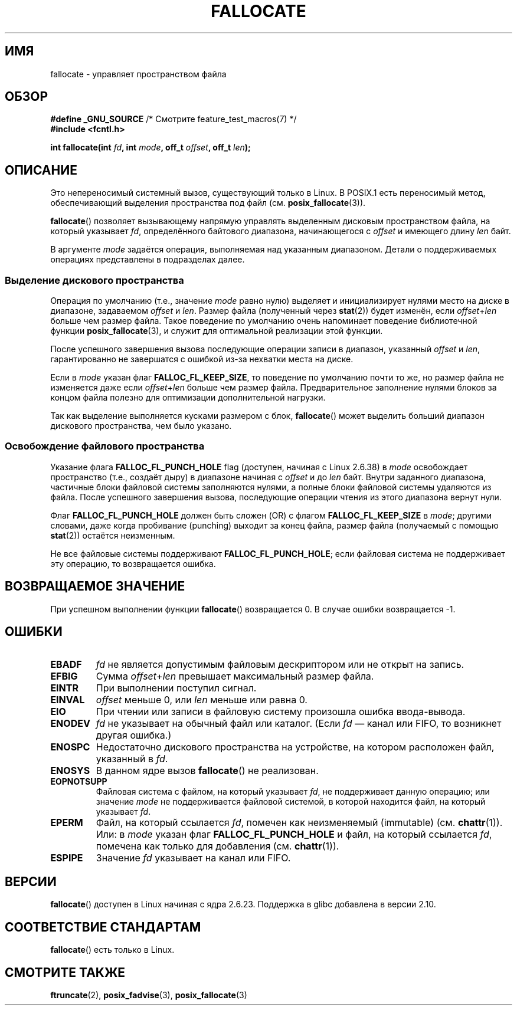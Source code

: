 .\" Copyright (c) 2007 Silicon Graphics, Inc. All Rights Reserved
.\" Written by Dave Chinner <dgc@sgi.com>
.\" May be distributed as per GNU General Public License version 2.
.\"
.\" 2011-09-19: Added FALLOC_FL_PUNCH_HOLE
.\" 2011-09-19: Substantial restructuring of the page
.\"
.\"*******************************************************************
.\"
.\" This file was generated with po4a. Translate the source file.
.\"
.\"*******************************************************************
.TH FALLOCATE 2 2012\-04\-23 Linux "Руководство программиста Linux"
.SH ИМЯ
fallocate \- управляет пространством файла
.SH ОБЗОР
.nf
\fB#define _GNU_SOURCE\fP             /* Смотрите feature_test_macros(7) */
\fB#include <fcntl.h>\fP

\fBint fallocate(int \fP\fIfd\fP\fB, int \fP\fImode\fP\fB, off_t \fP\fIoffset\fP\fB, off_t \fP\fIlen\fP\fB);\fP
.fi
.SH ОПИСАНИЕ
Это непереносимый системный вызов, существующий только в Linux. В POSIX.1
есть переносимый метод, обеспечивающий выделения пространства под файл
(см. \fBposix_fallocate\fP(3)).

\fBfallocate\fP() позволяет вызывающему напрямую управлять выделенным дисковым
пространством файла, на который указывает \fIfd\fP, определённого байтового
диапазона, начинающегося с \fIoffset\fP и имеющего длину \fIlen\fP байт.

В аргументе \fImode\fP задаётся операция, выполняемая над указанным
диапазоном. Детали о поддерживаемых операциях представлены в подразделах
далее.
.SS "Выделение дискового пространства"
Операция по умолчанию (т.е., значение \fImode\fP равно нулю) выделяет и
инициализирует нулями место на диске в диапазоне, задаваемом \fIoffset\fP и
\fIlen\fP. Размер файла (полученный через \fBstat\fP(2)) будет изменён, если
\fIoffset\fP+\fIlen\fP больше чем размер файла. Такое поведение по умолчанию очень
напоминает поведение библиотечной функции \fBposix_fallocate\fP(3), и служит
для оптимальной реализации этой функции.

После успешного завершения вызова последующие операции записи в диапазон,
указанный \fIoffset\fP и \fIlen\fP, гарантированно не завершатся с ошибкой из\-за
нехватки места на диске.

Если в \fImode\fP указан флаг \fBFALLOC_FL_KEEP_SIZE\fP, то поведение по умолчанию
почти то же, но размер файла не изменяется даже если \fIoffset\fP+\fIlen\fP больше
чем размер файла. Предварительное заполнение нулями блоков за концом файла
полезно для оптимизации дополнительной нагрузки.
.PP
Так как выделение выполняется кусками размером с блок, \fBfallocate\fP() может
выделить больший диапазон дискового пространства, чем было указано.
.SS "Освобождение файлового пространства"
Указание флага \fBFALLOC_FL_PUNCH_HOLE\fP flag (доступен, начиная с Linux
2.6.38) в \fImode\fP освобождает пространство (т.е., создаёт дыру) в диапазоне
начиная с \fIoffset\fP и до \fIlen\fP байт. Внутри заданного диапазона, частичные
блоки файловой системы заполняются нулями, а полные блоки файловой системы
удаляются из файла.  После успешного завершения вызова, последующие операции
чтения из этого диапазона вернут нули.

Флаг \fBFALLOC_FL_PUNCH_HOLE\fP должен быть сложен (OR) с флагом
\fBFALLOC_FL_KEEP_SIZE\fP в \fImode\fP; другими словами, даже когда пробивание
(punching) выходит за конец файла, размер файла (получаемый с помощью
\fBstat\fP(2)) остаётся неизменным.

Не все файловые системы поддерживают \fBFALLOC_FL_PUNCH_HOLE\fP; если файловая
система не поддерживает эту операцию, то возвращается ошибка.
.SH "ВОЗВРАЩАЕМОЕ ЗНАЧЕНИЕ"
При успешном выполнении функции \fBfallocate\fP() возвращается 0. В случае
ошибки возвращается \-1.
.SH ОШИБКИ
.TP 
\fBEBADF\fP
\fIfd\fP не является допустимым файловым дескриптором или не открыт на запись.
.TP 
\fBEFBIG\fP
Сумма \fIoffset\fP+\fIlen\fP превышает максимальный размер файла.
.TP 
\fBEINTR\fP
При выполнении поступил сигнал.
.TP 
\fBEINVAL\fP
.\" FIXME (raise a kernel bug) Probably the len==0 case should be
.\" a no-op, rather than an error. That would be consistent with
.\" similar APIs for the len==0 case.
.\" See "Re: [PATCH] fallocate.2: add FALLOC_FL_PUNCH_HOLE flag definition"
.\" 21 Sep 2012
.\" http://thread.gmane.org/gmane.linux.file-systems/48331/focus=1193526
\fIoffset\fP меньше 0, или \fIlen\fP меньше или равна 0.
.TP 
\fBEIO\fP
При чтении или записи в файловую систему произошла ошибка ввода\-вывода.
.TP 
\fBENODEV\fP
\fIfd\fP не указывает на обычный файл или каталог. (Если \fIfd\fP \(em канал или
FIFO, то возникнет другая ошибка.)
.TP 
\fBENOSPC\fP
Недостаточно дискового пространства на устройстве, на котором расположен
файл, указанный в \fIfd\fP.
.TP 
\fBENOSYS\fP
В данном ядре вызов \fBfallocate\fP() не реализован.
.TP 
\fBEOPNOTSUPP\fP
Файловая система с файлом, на который указывает \fIfd\fP, не поддерживает
данную операцию; или значение \fImode\fP не поддерживается файловой системой, в
которой находится файл, на который указывает \fIfd\fP.
.TP 
\fBEPERM\fP
Файл, на который ссылается \fIfd\fP, помечен как неизменяемый (immutable)
(см. \fBchattr\fP(1)). Или: в \fImode\fP указан флаг \fBFALLOC_FL_PUNCH_HOLE\fP и
файл, на который ссылается \fIfd\fP, помечена как только для добавления
(см. \fBchattr\fP(1)).
.TP 
\fBESPIPE\fP
Значение \fIfd\fP указывает на канал или FIFO.
.SH ВЕРСИИ
\fBfallocate\fP() доступен в Linux начиная с ядра 2.6.23. Поддержка в glibc
добавлена в версии 2.10.
.SH "СООТВЕТСТВИЕ СТАНДАРТАМ"
\fBfallocate\fP() есть только в Linux.
.SH "СМОТРИТЕ ТАКЖЕ"
\fBftruncate\fP(2), \fBposix_fadvise\fP(3), \fBposix_fallocate\fP(3)
